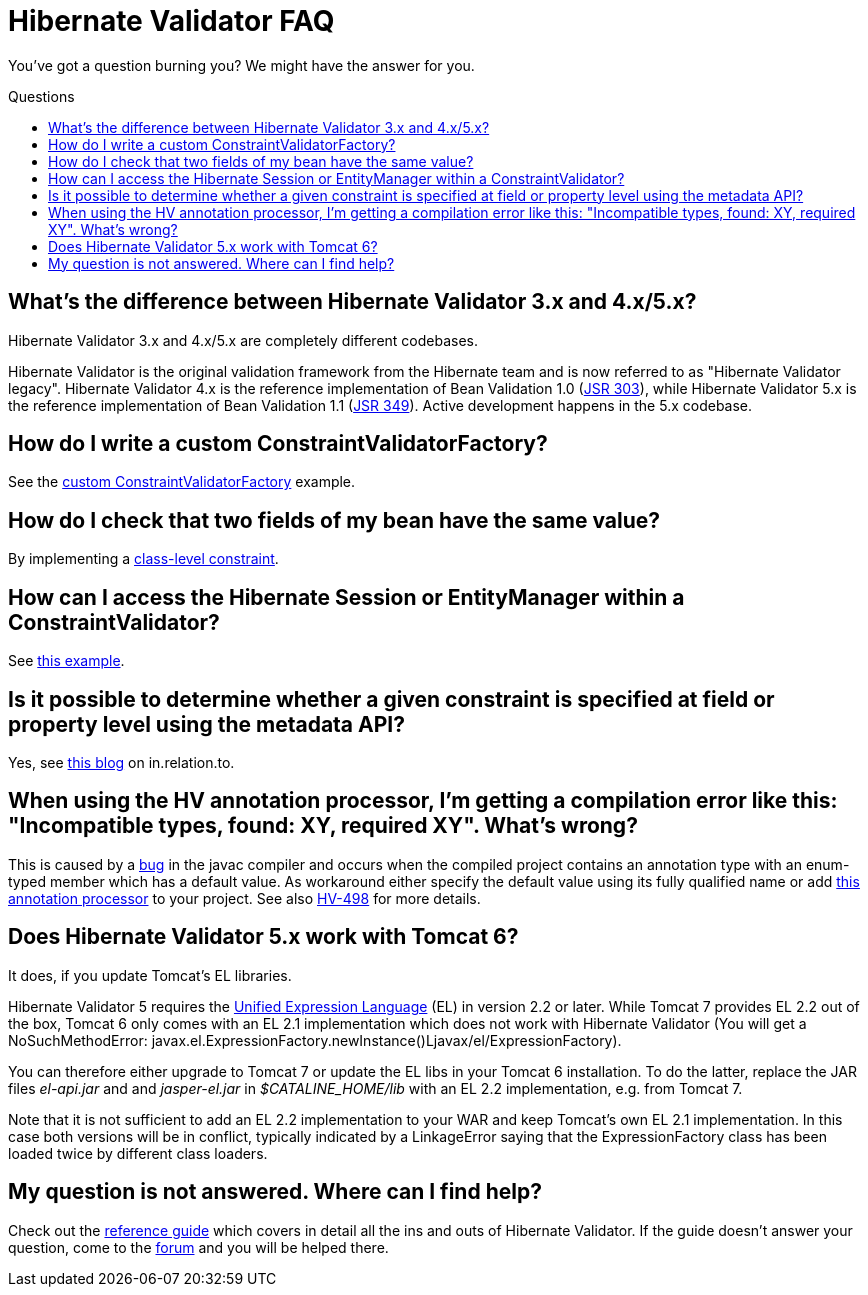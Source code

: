 = Hibernate Validator FAQ
:awestruct-layout: project-frame
:awestruct-project: validator
:toc:
:toc-placement: preamble
:toc-title: Questions

You've got a question burning you? We might have the answer for you.

== What's the difference between Hibernate Validator 3.x and 4.x/5.x?

Hibernate Validator 3.x and 4.x/5.x are completely different codebases.

Hibernate Validator is the original validation framework from the Hibernate team and is now referred to as "Hibernate Validator legacy". Hibernate Validator 4.x is the reference implementation of Bean Validation 1.0 (http://jcp.org/en/jsr/detail?id=303[JSR 303]), while Hibernate Validator 5.x is the reference implementation of Bean Validation 1.1 (http://jcp.org/en/jsr/detail?id=349[JSR 349]). Active development happens in the 5.x codebase.

== How do I write a custom ConstraintValidatorFactory?

See the https://community.jboss.org/docs/DOC-15041[custom ConstraintValidatorFactory] example.

== How do I check that two fields of my bean have the same value?

By implementing a http://docs.jboss.org/hibernate/stable/validator/reference/en-US/html_single/#section-class-level-constraints[class-level constraint].

== How can I access the Hibernate Session or EntityManager within a ConstraintValidator?

See https://community.jboss.org/docs/DOC-15315[this example].

== Is it possible to determine whether a given constraint is specified at field or property level using the metadata API?

Yes, see http://in.relation.to/16570.lace[this blog] on in.relation.to.

== When using the HV annotation processor, I'm getting a compilation error like this: "Incompatible types, found: XY, required XY". What's wrong?

This is caused by a http://bugs.sun.com/bugdatabase/view_bug.do?bug_id=6512707[bug] in the javac compiler and occurs when the compiled project contains an annotation type with an enum-typed member which has a default value. As workaround either specify the default value using its fully qualified name or add https://github.com/emmanuelbernard/APCleaner[this annotation processor] to your project. See also http://opensource.atlassian.com/projects/hibernate/browse/HV-498[HV-498] for more details.

== Does Hibernate Validator 5.x work with Tomcat 6?

It does, if you update Tomcat's EL libraries.

Hibernate Validator 5 requires the http://jcp.org/en/jsr/detail?id=341[Unified Expression Language] (EL) in version 2.2 or later. While Tomcat 7 provides EL 2.2 out of the box, Tomcat 6 only comes with an EL 2.1 implementation which does not work with Hibernate Validator (You will get a NoSuchMethodError: javax.el.ExpressionFactory.newInstance()Ljavax/el/ExpressionFactory).

You can therefore either upgrade to Tomcat 7 or update the EL libs in your Tomcat 6 installation. To do the latter, replace the JAR files _el-api.jar_ and and _jasper-el.jar_ in _$CATALINE_HOME/lib_ with an EL 2.2 implementation, e.g. from Tomcat 7.

Note that it is not sufficient to add an EL 2.2 implementation to your WAR and keep Tomcat's own EL 2.1 implementation. In this case both versions will be in conflict, typically indicated by a LinkageError saying that the ExpressionFactory class has been loaded twice by different class loaders.

== My question is not answered. Where can I find help?

Check out the http://docs.jboss.org/hibernate/stable/validator/reference/en-US/html_single/[reference guide] which covers in detail all the ins and outs of Hibernate Validator. If the guide doesn't answer your question, come to the https://forum.hibernate.org/viewforum.php?f=9[forum] and you will be helped there.
